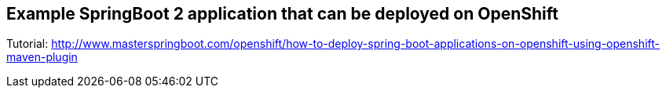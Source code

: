 == Example SpringBoot 2 application that can be deployed on OpenShift

Tutorial: http://www.masterspringboot.com/openshift/how-to-deploy-spring-boot-applications-on-openshift-using-openshift-maven-plugin
